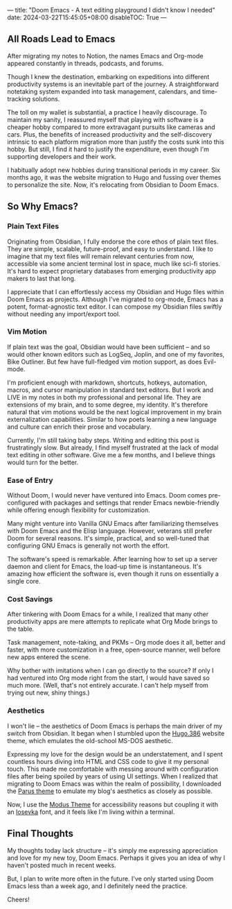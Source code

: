 :PROPERTIES:
:ID:       6ad7c656-2448-43c0-b0b7-d70b27880764
:END:
---
title: "Doom Emacs - A text editing playground I didn't know I needed"
date: 2024-03-22T15:45:05+08:00
disableTOC: True
---
[[attachment:_20240322_170012CleanShot 2024-03-22 at 17.00.03@2x.jpg]]


** All Roads Lead to Emacs

After migrating my notes to Notion, the names Emacs and Org-mode appeared constantly in threads, podcasts, and forums.

Though I knew the destination, embarking on expeditions into different productivity systems is an inevitable part of the journey. A straightforward notetaking system expanded into task management, calendars, and time-tracking solutions.


The toll on my wallet is substantial, a practice I heavily discourage. To maintain my sanity, I reassured myself that playing with software is a cheaper hobby compared to more extravagant pursuits like cameras and cars. Plus, the benefits of increased productivity and the self-discovery intrinsic to each platform migration more than justify the costs sunk into this hobby. But still, I find it hard to justify the expenditure, even though I'm supporting developers and their work.

I habitually adopt new hobbies during transitional periods in my career. Six months ago, it was the website migration to Hugo and fussing over themes to personalize the site. Now, it's relocating from Obsidian to Doom Emacs.

** So Why Emacs?

*** Plain Text Files
Originating from Obsidian, I fully endorse the core ethos of plain text files. They are simple, scalable, future-proof, and easy to understand. I like to imagine that my text files will remain relevant centuries from now, accessible via some ancient terminal lost in space, much like sci-fi stories. It's hard to expect proprietary databases from emerging productivity app makers to last that long.

I appreciate that I can effortlessly access my Obsidian and Hugo files within Doom Emacs as projects. Although I've migrated to org-mode, Emacs has a potent, format-agnostic text editor. I can compose my Obsidian files swiftly without needing any import/export tool.

*** Vim Motion
If plain text was the goal, Obsidian would have been sufficient – and so would other known editors such as LogSeq, Joplin, and one of my favorites, Bike Outliner. But few have full-fledged vim motion support, as does Evil-mode.

I'm proficient enough with markdown, shortcuts, hotkeys, automation, macros, and cursor manipulation in standard text editors. But I work and LIVE in my notes in both my professional and personal life. They are extensions of my brain, and to some degree, my identity. It's therefore natural that vim motions would be the next logical improvement in my brain externalization capabilities. Similar to how poets learning a new language and culture can enrich their prose and vocabulary.

Currently, I'm still taking baby steps. Writing and editing this post is frustratingly slow. But already, I find myself frustrated at the lack of modal text editing in other software. Give me a few months, and I believe things would turn for the better.

*** Ease of Entry
Without Doom, I would never have ventured into Emacs. Doom comes pre-configured with packages and settings that render Emacs newbie-friendly while offering enough flexibility for customization.

Many might venture into Vanilla GNU Emacs after familiarizing themselves with Doom Emacs and the Elisp language. However, veterans still prefer Doom for several reasons. It's simple, practical, and so well-tuned that configuring GNU Emacs is generally not worth the effort.

The software's speed is remarkable. After learning how to set up a server daemon and client for Emacs, the load-up time is instantaneous. It's amazing how efficient the software is, even though it runs on essentially a single core.

*** Cost Savings
After tinkering with Doom Emacs for a while, I realized that many other productivity apps are mere attempts to replicate what Org Mode brings to the table.

Task management, note-taking, and PKMs – Org mode does it all, better and faster, with more customization in a free, open-source manner, well before new apps entered the scene.

Why bother with imitations when I can go directly to the source? If only I had ventured into Org mode right from the start, I would have saved so much more. (Well, that's not entirely accurate. I can't help myself from trying out new, shiny things.)

*** Aesthetics
I won't lie – the aesthetics of Doom Emacs is perhaps the main driver of my switch from Obsidian. It began when I stumbled upon the [[https://gitlab.com/jmfergeau/hugo.386][Hugo.386]] website theme, which emulates the old-school MS-DOS aesthetic.

Expressing my love for the design would be an understatement, and I spent countless hours diving into HTML and CSS code to give it my personal touch. This made me comfortable with messing around with configuration files after being spoiled by years of using UI settings. When I realized that migrating to Doom Emacs was within the realm of possibility, I downloaded the [[https://emacsthemes.com/themes/parus-theme.html][Parus theme]] to emulate my blog's aesthetics as closely as possible.

Now, I use the [[https://protesilaos.com/emacs/modus-themes][Modus Theme]] for accessibility reasons but coupling it with an [[https://typeof.net/Iosevka/][Iosevka]] font, and it feels like I'm living within a terminal.

** Final Thoughts
My thoughts today lack structure – it's simply me expressing appreciation and love for my new toy, Doom Emacs. Perhaps it gives you an idea of why I haven't posted much in recent weeks.

But, I plan to write more often in the future. I've only started using Doom Emacs less than a week ago, and I definitely need the practice.

Cheers!

